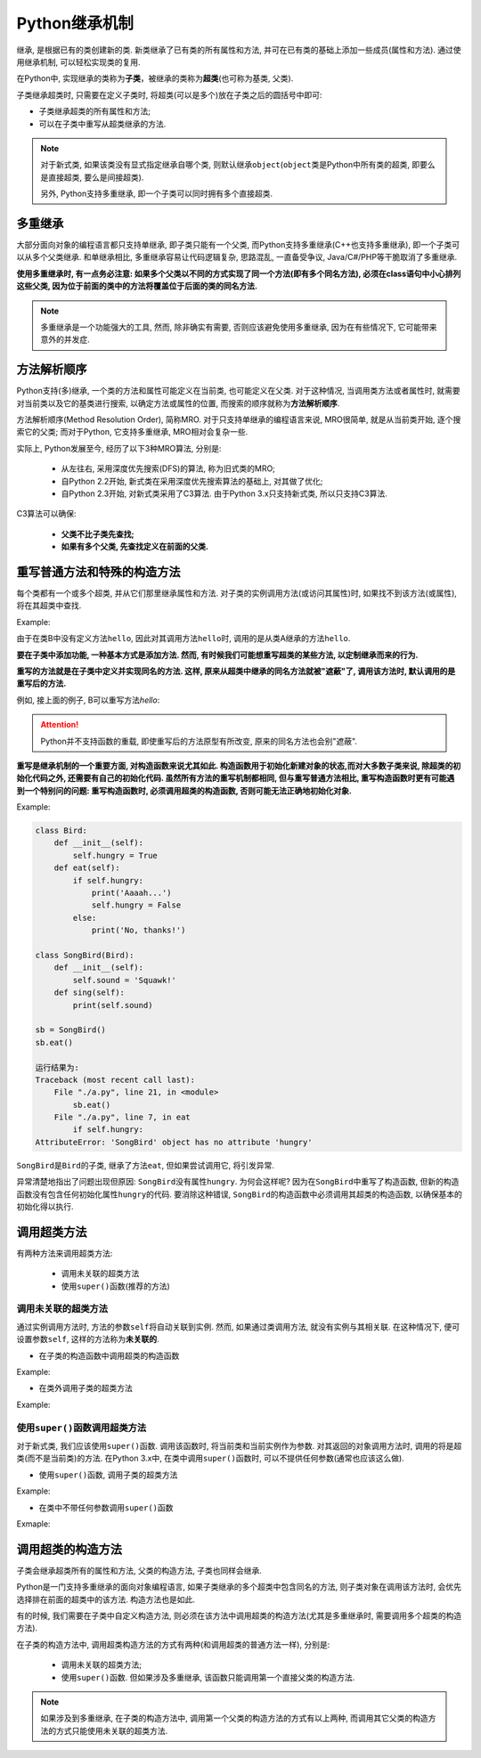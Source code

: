 Python继承机制
==============

继承, 是根据已有的类创建新的类. 
新类继承了已有类的所有属性和方法, 并可在已有类的基础上添加一些成员(属性和方法).
通过使用继承机制, 可以轻松实现类的复用.

在Python中, 实现继承的类称为\ **子类**\ ，被继承的类称为\ **超类**\ (也可称为基类, 父类). 

子类继承超类时, 只需要在定义子类时, 将超类(可以是多个)放在子类之后的圆括号中即可:

.. code-block:: python
    :emphasize-lines: 1

    class 类名(超类1, 超类2, ...):
        ...

*   子类继承超类的所有属性和方法;
*   可以在子类中重写从超类继承的方法.

.. note::

    对于新式类, 如果该类没有显式指定继承自哪个类, 则默认继承\ ``object``\ (``object``\ 类是Python中所有类的超类, 即要么是直接超类, 要么是间接超类). 

    另外, Python支持多重继承, 即一个子类可以同时拥有多个直接超类.


多重继承
--------

大部分面向对象的编程语言都只支持单继承, 即子类只能有一个父类, 而Python支持多重继承(C++也支持多重继承), 即一个子类可以从多个父类继承.
和单继承相比, 多重继承容易让代码逻辑复杂, 思路混乱, 一直备受争议, Java/C#/PHP等干脆取消了多重继承.

**使用多重继承时, 有一点务必注意: 如果多个父类以不同的方式实现了同一个方法(即有多个同名方法), 
必须在class语句中小心排列这些父类, 因为位于前面的类中的方法将覆盖位于后面的类的同名方法.**

.. note::

    多重继承是一个功能强大的工具, 然而, 除非确实有需要, 否则应该避免使用多重继承, 因为在有些情况下, 它可能带来意外的并发症.


方法解析顺序
------------

Python支持(多)继承, 一个类的方法和属性可能定义在当前类, 也可能定义在父类. 
对于这种情况, 当调用类方法或者属性时, 就需要对当前类以及它的基类进行搜索, 以确定方法或属性的位置, 而搜索的顺序就称为\ **方法解析顺序**\ .

方法解析顺序(Method Resolution Order), 简称MRO. 
对于只支持单继承的编程语言来说, MRO很简单, 就是从当前类开始, 逐个搜索它的父类; 
而对于Python, 它支持多重继承, MRO相对会复杂一些.

实际上, Python发展至今, 经历了以下3种MRO算法, 分别是:

    *   从左往右, 采用深度优先搜索(DFS)的算法, 称为旧式类的MRO;
    *   自Python 2.2开始, 新式类在采用深度优先搜索算法的基础上, 对其做了优化;
    *   自Python 2.3开始, 对新式类采用了C3算法. 由于Python 3.x只支持新式类, 所以只支持C3算法.

C3算法可以确保:

    *   **父类不比子类先查找;**
    *   **如果有多个父类, 先查找定义在前面的父类.**

 
重写普通方法和特殊的构造方法
----------------------------

每个类都有一个或多个超类, 并从它们那里继承属性和方法.
对子类的实例调用方法(或访问其属性)时, 如果找不到该方法(或属性), 将在其超类中查找.

Example:

.. code-block:: python
    :emphasize-lines: 11

    class A:
        def hello(self):
            print("Hello, I am A")

    class B(A):
        pass

    a = A()
    b = B()
    a.hello()
    b.hello()

    运行结果为:
    Hello, I am A
    Hello, I am A

由于在类B中没有定义方法\ ``hello``\ , 因此对其调用方法\ ``hello``\ 时, 调用的是从类A继承的方法\ ``hello``\ .

**要在子类中添加功能, 一种基本方式是添加方法. 
然而, 有时候我们可能想重写超类的某些方法, 以定制继承而来的行为.**

**重写的方法就是在子类中定义并实现同名的方法. 
这样, 原来从超类中继承的同名方法就被"遮蔽"了, 调用该方法时, 默认调用的是重写后的方法.**

例如, 接上面的例子, B可以重写方法\ `hello`\ :

.. code-block:: python
    :emphasize-lines: 6

    class A:
        def hello(self):
            print("Hello, I am A")

    class B(A):
        def hello(self):
            print("Hello, I am B")

    a = A()
    b = B()
    a.hello()
    b.hello()

    运行结果为:
    Hello, I am A
    Hello, I am B

.. attention::

    Python并不支持函数的重载, 即使重写后的方法原型有所改变, 原来的同名方法也会别"遮蔽".


**重写是继承机制的一个重要方面, 对构造函数来说尤其如此. 
构造函数用于初始化新建对象的状态,而对大多数子类来说, 除超类的初始化代码之外, 还需要有自己的初始化代码. 
虽然所有方法的重写机制都相同, 但与重写普通方法相比, 重写构造函数时更有可能遇到一个特别问的问题: 重写构造函数时, 必须调用超类的构造函数, 否则可能无法正确地初始化对象.**

Example:

.. code-block:: python

    class Bird:
        def __init__(self):
            self.hungry = True
        def eat(self):
            if self.hungry:
                print('Aaaah...')
                self.hungry = False
            else:
                print('No, thanks!')

    class SongBird(Bird):
        def __init__(self):
            self.sound = 'Squawk!'
        def sing(self):
            print(self.sound)

    sb = SongBird()
    sb.eat()

    运行结果为:
    Traceback (most recent call last):
        File "./a.py", line 21, in <module>
            sb.eat()
        File "./a.py", line 7, in eat
            if self.hungry:
    AttributeError: 'SongBird' object has no attribute 'hungry'

``SongBird``\ 是\ ``Bird``\ 的子类, 继承了方法\ ``eat``\ , 但如果尝试调用它, 将引发异常.

异常清楚地指出了问题出现但原因: ``SongBird``\ 没有属性\ ``hungry``\ . 
为何会这样呢? 因为在\ ``SongBird``\ 中重写了构造函数, 但新的构造函数没有包含任何初始化属性\ ``hungry``\ 的代码. 
要消除这种错误, ``SongBird``\ 的构造函数中必须调用其超类的构造函数, 以确保基本的初始化得以执行. 


调用超类方法
------------

有两种方法来调用超类方法:

    *   调用未关联的超类方法
    *   使用\ ``super()``\ 函数(推荐的方法)

 
调用未关联的超类方法
^^^^^^^^^^^^^^^^^^^^

通过实例调用方法时, 方法的参数\ ``self``\ 将自动关联到实例. 
然而, 如果通过类调用方法, 就没有实例与其相关联. 
在这种情况下, 便可设置参数\ ``self``\ , 这样的方法称为\ **未关联的**\ .

*   在子类的构造函数中调用超类的构造函数

Example:

.. code-block:: python
    :emphasize-lines: 14

    class Bird:
        def __init__(self):
            self.hungry = True
        def eat(self):
            if self.hungry:
                print('Aaaah...')
                self.hungry = False
            else:
                print('No, thanks!')
                
    class SongBird(Bird):
        def __init__(self):
            # 调用超类的构造函数
            Bird.__init__(self)
            self.sound = 'Squawk!'
        def sing(self):
            print(self.sound)

*   在类外调用子类的超类方法

Example:

.. code-block:: python
    :emphasize-lines: 11

    class A():
        def hello(self):
            print("Hello, I am A")

    class B(A):
        def hello(self):
            print("Hello, I am B")

    b = B()
    # 调用超类的方法
    A.hello(b)

    运行结果为:
    Hello, I am A


使用\ ``super()``\ 函数调用超类方法
^^^^^^^^^^^^^^^^^^^^^^^^^^^^^^^^^^^

对于新式类, 我们应该使用\ ``super()``\ 函数. 
调用该函数时, 将当前类和当前实例作为参数. 
对其返回的对象调用方法时, 调用的将是超类(而不是当前类)的方法.
在Python 3.x中, 在类中调用\ ``super()``\ 函数时, 可以不提供任何参数(通常也应该这么做).

*   使用\ ``super()``\ 函数, 调用子类的超类方法

Example:

.. code-block:: python
    :emphasize-lines: 11

    class A():
        def hello(self):
            print("Hello, I am A")

    class B(A):
        def hello(self):
            print("Hello, I am B")

    b = B()
    # 使用super()函数调用超类方法
    super(B, b).hello()

    运行结果为:
    Hello, I am A

*   在类中不带任何参数调用\ ``super()``\ 函数

Exmaple:

.. code-block:: python
    :emphasize-lines: 14

    class Bird:
        def __init__(self):
            self.hungry = True
        def eat(self):
            if self.hungry:
                print('Aaaah...')
                self.hungry = False
            else:
                print('No, thanks!')

    class SongBird(Bird):
        def __init__(self):
            # 使用super()函数, 调用超类的构造函数
            super().__init__()
            self.sound = 'Squawk!'
        def sing(self):
            print(self.sound)


调用超类的构造方法
------------------

子类会继承超类所有的属性和方法, 父类的构造方法, 子类也同样会继承.

Python是一门支持多重继承的面向对象编程语言, 如果子类继承的多个超类中包含同名的方法, 则子类对象在调用该方法时, 会优先选择排在前面的超类中的该方法. 
构造方法也是如此.

有的时候, 我们需要在子类中自定义构造方法, 则必须在该方法中调用超类的构造方法(尤其是多重继承时, 需要调用多个超类的构造方法). 

在子类的构造方法中, 调用超类构造方法的方式有两种(和调用超类的普通方法一样), 分别是:

    *   调用未关联的超类方法;
    *   使用\ ``super()``\ 函数. 但如果涉及多重继承, 该函数只能调用第一个直接父类的构造方法.

.. note::

    如果涉及到多重继承, 在子类的构造方法中, 调用第一个父类的构造方法的方式有以上两种, 而调用其它父类的构造方法的方式只能使用未关联的超类方法.

